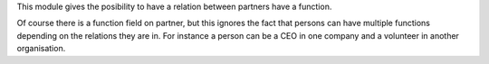 This module gives the posibility to have a relation between partners have a function.

Of course there is a function field on partner, but this ignores the fact that
persons can have multiple functions depending on the relations they are in. For
instance a person can be a CEO in one company and a volunteer in another organisation.
